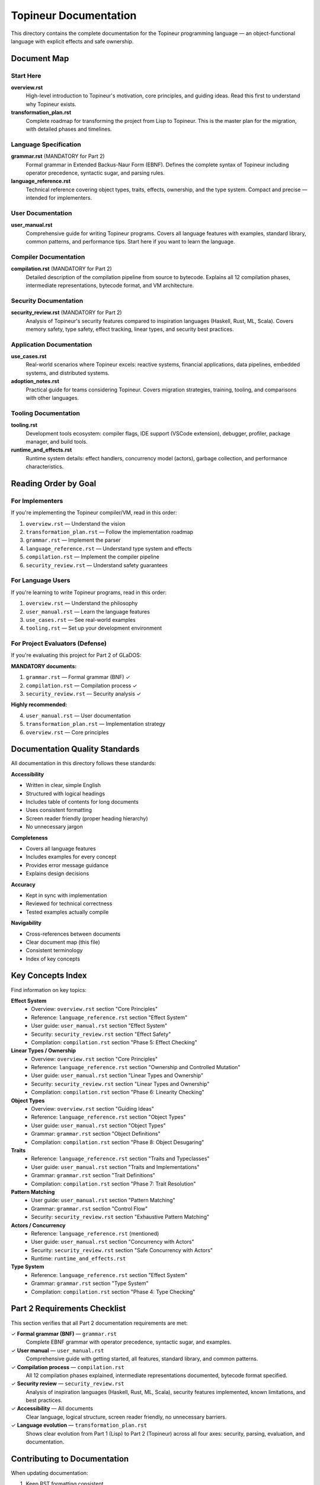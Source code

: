 Topineur Documentation
======================

This directory contains the complete documentation for the Topineur programming
language — an object-functional language with explicit effects and safe
ownership.

Document Map
------------

Start Here
~~~~~~~~~~

**overview.rst**
  High-level introduction to Topineur's motivation, core principles, and
  guiding ideas. Read this first to understand why Topineur exists.

**transformation_plan.rst**
  Complete roadmap for transforming the project from Lisp to Topineur. This is
  the master plan for the migration, with detailed phases and timelines.

Language Specification
~~~~~~~~~~~~~~~~~~~~~~

**grammar.rst** (MANDATORY for Part 2)
  Formal grammar in Extended Backus-Naur Form (EBNF). Defines the complete
  syntax of Topineur including operator precedence, syntactic sugar, and
  parsing rules.

**language_reference.rst**
  Technical reference covering object types, traits, effects, ownership, and
  the type system. Compact and precise — intended for implementers.

User Documentation
~~~~~~~~~~~~~~~~~~

**user_manual.rst**
  Comprehensive guide for writing Topineur programs. Covers all language
  features with examples, standard library, common patterns, and performance
  tips. Start here if you want to learn the language.

Compiler Documentation
~~~~~~~~~~~~~~~~~~~~~~

**compilation.rst** (MANDATORY for Part 2)
  Detailed description of the compilation pipeline from source to bytecode.
  Explains all 12 compilation phases, intermediate representations, bytecode
  format, and VM architecture.

Security Documentation
~~~~~~~~~~~~~~~~~~~~~~

**security_review.rst** (MANDATORY for Part 2)
  Analysis of Topineur's security features compared to inspiration languages
  (Haskell, Rust, ML, Scala). Covers memory safety, type safety, effect
  tracking, linear types, and security best practices.

Application Documentation
~~~~~~~~~~~~~~~~~~~~~~~~~

**use_cases.rst**
  Real-world scenarios where Topineur excels: reactive systems, financial
  applications, data pipelines, embedded systems, and distributed systems.

**adoption_notes.rst**
  Practical guide for teams considering Topineur. Covers migration strategies,
  training, tooling, and comparisons with other languages.

Tooling Documentation
~~~~~~~~~~~~~~~~~~~~~

**tooling.rst**
  Development tools ecosystem: compiler flags, IDE support (VSCode extension),
  debugger, profiler, package manager, and build tools.

**runtime_and_effects.rst**
  Runtime system details: effect handlers, concurrency model (actors),
  garbage collection, and performance characteristics.

Reading Order by Goal
----------------------

For Implementers
~~~~~~~~~~~~~~~~

If you're implementing the Topineur compiler/VM, read in this order:

1. ``overview.rst`` — Understand the vision
2. ``transformation_plan.rst`` — Follow the implementation roadmap
3. ``grammar.rst`` — Implement the parser
4. ``language_reference.rst`` — Understand type system and effects
5. ``compilation.rst`` — Implement the compiler pipeline
6. ``security_review.rst`` — Understand safety guarantees

For Language Users
~~~~~~~~~~~~~~~~~~

If you're learning to write Topineur programs, read in this order:

1. ``overview.rst`` — Understand the philosophy
2. ``user_manual.rst`` — Learn the language features
3. ``use_cases.rst`` — See real-world examples
4. ``tooling.rst`` — Set up your development environment

For Project Evaluators (Defense)
~~~~~~~~~~~~~~~~~~~~~~~~~~~~~~~~~

If you're evaluating this project for Part 2 of GLaDOS:

**MANDATORY documents:**

1. ``grammar.rst`` — Formal grammar (BNF) ✓
2. ``compilation.rst`` — Compilation process ✓
3. ``security_review.rst`` — Security analysis ✓

**Highly recommended:**

4. ``user_manual.rst`` — User documentation
5. ``transformation_plan.rst`` — Implementation strategy
6. ``overview.rst`` — Core principles

Documentation Quality Standards
--------------------------------

All documentation in this directory follows these standards:

**Accessibility**

- Written in clear, simple English
- Structured with logical headings
- Includes table of contents for long documents
- Uses consistent formatting
- Screen reader friendly (proper heading hierarchy)
- No unnecessary jargon

**Completeness**

- Covers all language features
- Includes examples for every concept
- Provides error message guidance
- Explains design decisions

**Accuracy**

- Kept in sync with implementation
- Reviewed for technical correctness
- Tested examples actually compile

**Navigability**

- Cross-references between documents
- Clear document map (this file)
- Consistent terminology
- Index of key concepts

Key Concepts Index
------------------

Find information on key topics:

**Effect System**
  - Overview: ``overview.rst`` section "Core Principles"
  - Reference: ``language_reference.rst`` section "Effect System"
  - User guide: ``user_manual.rst`` section "Effect System"
  - Security: ``security_review.rst`` section "Effect Safety"
  - Compilation: ``compilation.rst`` section "Phase 5: Effect Checking"

**Linear Types / Ownership**
  - Overview: ``overview.rst`` section "Core Principles"
  - Reference: ``language_reference.rst`` section "Ownership and Controlled Mutation"
  - User guide: ``user_manual.rst`` section "Linear Types and Ownership"
  - Security: ``security_review.rst`` section "Linear Types and Ownership"
  - Compilation: ``compilation.rst`` section "Phase 6: Linearity Checking"

**Object Types**
  - Overview: ``overview.rst`` section "Guiding Ideas"
  - Reference: ``language_reference.rst`` section "Object Types"
  - User guide: ``user_manual.rst`` section "Object Types"
  - Grammar: ``grammar.rst`` section "Object Definitions"
  - Compilation: ``compilation.rst`` section "Phase 8: Object Desugaring"

**Traits**
  - Reference: ``language_reference.rst`` section "Traits and Typeclasses"
  - User guide: ``user_manual.rst`` section "Traits and Implementations"
  - Grammar: ``grammar.rst`` section "Trait Definitions"
  - Compilation: ``compilation.rst`` section "Phase 7: Trait Resolution"

**Pattern Matching**
  - User guide: ``user_manual.rst`` section "Pattern Matching"
  - Grammar: ``grammar.rst`` section "Control Flow"
  - Security: ``security_review.rst`` section "Exhaustive Pattern Matching"

**Actors / Concurrency**
  - Reference: ``language_reference.rst`` (mentioned)
  - User guide: ``user_manual.rst`` section "Concurrency with Actors"
  - Security: ``security_review.rst`` section "Safe Concurrency with Actors"
  - Runtime: ``runtime_and_effects.rst``

**Type System**
  - Reference: ``language_reference.rst`` section "Effect System"
  - Grammar: ``grammar.rst`` section "Type System"
  - Compilation: ``compilation.rst`` section "Phase 4: Type Checking"

Part 2 Requirements Checklist
------------------------------

This section verifies that all Part 2 documentation requirements are met:

✓ **Formal grammar (BNF)** — ``grammar.rst``
  Complete EBNF grammar with operator precedence, syntactic sugar, and examples.

✓ **User manual** — ``user_manual.rst``
  Comprehensive guide with getting started, all features, standard library,
  and common patterns.

✓ **Compilation process** — ``compilation.rst``
  All 12 compilation phases explained, intermediate representations documented,
  bytecode format specified.

✓ **Security review** — ``security_review.rst``
  Analysis of inspiration languages (Haskell, Rust, ML, Scala), security
  features implemented, known limitations, and best practices.

✓ **Accessibility** — All documents
  Clear language, logical structure, screen reader friendly, no unnecessary
  barriers.

✓ **Language evolution** — ``transformation_plan.rst``
  Shows clear evolution from Part 1 (Lisp) to Part 2 (Topineur) across all
  four axes: security, parsing, evaluation, and documentation.

Contributing to Documentation
------------------------------

When updating documentation:

1. Keep RST formatting consistent
2. Test code examples to ensure they compile
3. Update cross-references when moving content
4. Maintain the document map (this file)
5. Run accessibility checks
6. Keep language clear and simple

**Style guide:**

- Use present tense ("Topineur provides" not "Topineur will provide")
- Use active voice ("The compiler checks types" not "Types are checked")
- Define terms before using them
- Include examples for abstract concepts
- Link to other documents when referencing concepts

Documentation Tools
-------------------

**Recommended tools for viewing:**

- Sphinx (generates HTML from RST)
- rst2html (quick preview)
- Any text editor (RST is human-readable)

**Generating HTML documentation:**

.. code-block:: bash

   cd docs/topineur
   sphinx-build -b html . _build/html
   open _build/html/index.html

**Checking links:**

.. code-block:: bash

   sphinx-build -b linkcheck . _build/linkcheck

Version History
---------------

- v0.1 (2025-10-14) — Initial Topineur documentation suite
  - Created formal grammar, user manual, compilation guide, security review
  - Migrated from Lisp documentation
  - Added transformation plan

Related Documentation
---------------------

**Project-level documentation** (in ``/docs``):

- ``ARCHITECTURE.md`` — Overall project structure (needs update for Topineur)
- ``DEVELOPMENT.md`` — Build and test workflows
- ``INSTRUCTIONS.md`` — VM instruction reference (needs update for Topineur)

**External resources:**

- Topineur examples: ``/examples/topineur/``
- VSCode extension: ``/vscode/topineur/``
- Test suite: ``/test/`` (to be updated for Topineur)

Contact and Feedback
--------------------

For questions or feedback about the documentation:

- File an issue on the project repository
- Suggest improvements via pull requests
- Report errors or unclear sections

License
-------

This documentation is released under the same license as the GLaDOS project
(MIT License). See ``LICENSE`` in the project root.
